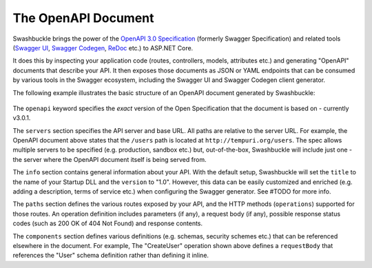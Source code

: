 The OpenAPI Document
==============================

Swashbuckle brings the power of the `OpenAPI 3.0 Specification <https://swagger.io/specification/>`_ (formerly Swagger Specification) and related tools (`Swagger UI <https://swagger.io/swagger-ui/>`_, `Swagger Codegen <https://github.com/swagger-api/swagger-codegen>`_, `ReDoc <https://github.com/Redocly/redoc>`_ etc.) to ASP.NET Core.

It does this by inspecting your application code (routes, controllers, models, attributes etc.) and generating "OpenAPI" documents that describe your API. It then exposes those documents as JSON or YAML endpoints that can be consumed by various tools in the Swagger ecosystem, including the Swagger UI and Swagger Codegen client generator.

The following example illustrates the basic structure of an OpenAPI document generated by Swashbuckle:

    .. literalinclude:: ..\..\..\test\WebSites\TheBasics\swagger.yaml
        :language: yaml
        :start-at: openapi:
        :end-before: info:

    .. literalinclude:: ..\..\..\test\WebSites\TheBasics\swagger.yaml
        :language: yaml
        :start-at: info:
        :end-before: servers:

    .. literalinclude:: ..\..\..\test\WebSites\TheBasics\swagger.yaml
        :language: yaml
        :start-at: servers:
        :end-before: paths:

    .. literalinclude:: ..\..\..\test\WebSites\TheBasics\swagger.yaml
        :language: yaml
        :start-at: paths:
        :end-before: x-operationId: CreateUser

    .. literalinclude:: ..\..\..\test\WebSites\TheBasics\swagger.yaml
        :language: yaml
        :start-at: components:

The ``openapi`` keyword specifies the *exact* version of the Open Specification that the document is based on - currently v3.0.1.

The ``servers`` section specifies the API server and base URL. All paths are relative to the server URL. For example, the OpenAPI document above states that the ``/users`` path is located at ``http://tempuri.org/users``. The spec allows multiple servers to be specified (e.g. production, sandbox etc.) but, out-of-the-box, Swashbuckle will include just one - the server where the OpenAPI document itself is being served from.

The ``info`` section contains general information about your API. With the default setup, Swashbuckle will set the ``title`` to the name of your Startup DLL and the ``version`` to "1.0". However, this data can be easily customized and enriched (e.g. adding a description, terms of service etc.) when configuring the Swagger generator. See #TODO for more info.

The ``paths`` section defines the various routes exposed by your API, and the HTTP methods (``operations``) supported for those routes. An operation definition includes parameters (if any), a request body (if any), possible response status codes (such as 200 OK of 404 Not Found) and response contents.

The ``components`` section defines various definitions (e.g. schemas, security schemes etc.) that can be referenced elsewhere in the document. For example, The "CreateUser" operation shown above defines a ``requestBody`` that references the "User" schema definition rather than defining it inline.